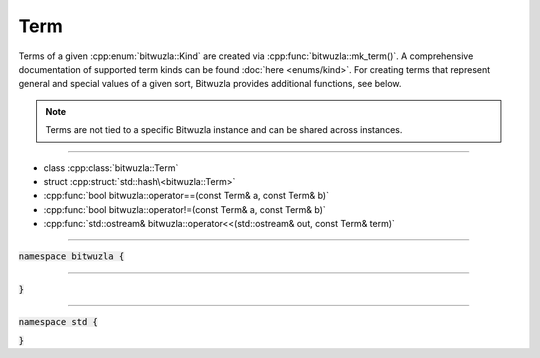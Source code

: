 Term
----

Terms of a given :cpp:enum:`bitwuzla::Kind` are created via
:cpp:func:`bitwuzla::mk_term()`. A comprehensive documentation of supported
term kinds can be found :doc:`here <enums/kind>`.
For creating terms that represent general and special values of a given sort,
Bitwuzla provides additional functions, see below.

.. note::

   Terms are not tied to a specific Bitwuzla instance and can be shared across
   instances.

----

- class :cpp:class:`bitwuzla::Term`
- struct :cpp:struct:`std::hash\<bitwuzla::Term>`
- :cpp:func:`bool bitwuzla::operator==(const Term& a, const Term& b)`
- :cpp:func:`bool bitwuzla::operator!=(const Term& a, const Term& b)`
- :cpp:func:`std::ostream& bitwuzla::operator<<(std::ostream& out, const Term& term)`

----

:code:`namespace bitwuzla {`

.. doxygenclass:: bitwuzla::Term
    :project: Bitwuzla_cpp
    :members:

----

.. doxygenfunction:: bitwuzla::operator==(const Term& a, const Term& b)
    :project: Bitwuzla_cpp

.. doxygenfunction:: bitwuzla::operator!=(const Term& a, const Term& b)
    :project: Bitwuzla_cpp

.. doxygenfunction:: bitwuzla::operator<<(std::ostream& out, const Term& term)
    :project: Bitwuzla_cpp

:code:`}`

----

:code:`namespace std {`

.. doxygenstruct:: std::hash< bitwuzla::Term >
    :project: Bitwuzla_cpp
    :members:

:code:`}`
